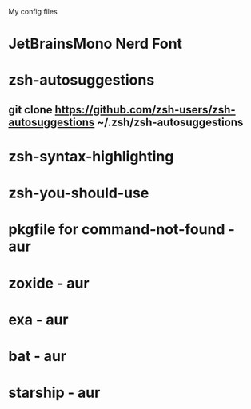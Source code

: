 # dotfiles
My config files

* JetBrainsMono Nerd Font
* zsh-autosuggestions
** git clone https://github.com/zsh-users/zsh-autosuggestions ~/.zsh/zsh-autosuggestions
* zsh-syntax-highlighting
* zsh-you-should-use
* pkgfile for command-not-found - aur
* zoxide - aur
* exa - aur
* bat - aur
* starship - aur
